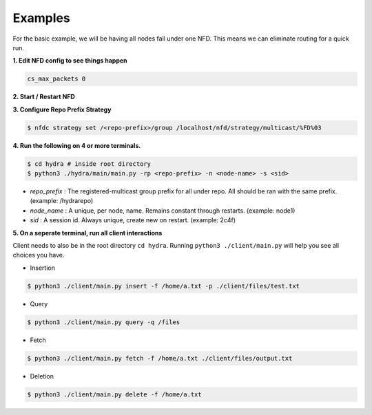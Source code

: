 Examples
========

For the basic example, we will be having all nodes fall under one NFD.
This means we can eliminate routing for a quick run.

**1. Edit NFD config to see things happen**

.. code-block:: txt

    cs_max_packets 0

**2. Start / Restart NFD**

**3. Configure Repo Prefix Strategy**

.. code-block:: bash

    $ nfdc strategy set /<repo-prefix>/group /localhost/nfd/strategy/multicast/%FD%03

**4. Run the following on 4 or more terminals.**

.. code-block:: bash

    $ cd hydra # inside root directory
    $ python3 ./hydra/main/main.py -rp <repo-prefix> -n <node-name> -s <sid>

- *repo_prefix* : The registered-multicast group prefix for all under repo. All should be ran with the same prefix. (example: /hydrarepo)
- *node_name* : A unique, per node, name. Remains constant through restarts. (example: node1)
- *sid* : A session id. Always unique, create new on restart. (example: 2c4f)

**5. On a seperate terminal, run all client interactions**

Client needs to also be in the root directory :literal:`cd hydra`.
Running :literal:`python3 ./client/main.py` will help you see all choices you have.

* Insertion

.. code-block:: bash

    $ python3 ./client/main.py insert -f /home/a.txt -p ./client/files/test.txt

* Query

.. code-block:: bash

    $ python3 ./client/main.py query -q /files

* Fetch

.. code-block:: bash

    $ python3 ./client/main.py fetch -f /home/a.txt ./client/files/output.txt

* Deletion

.. code-block:: bash

    $ python3 ./client/main.py delete -f /home/a.txt